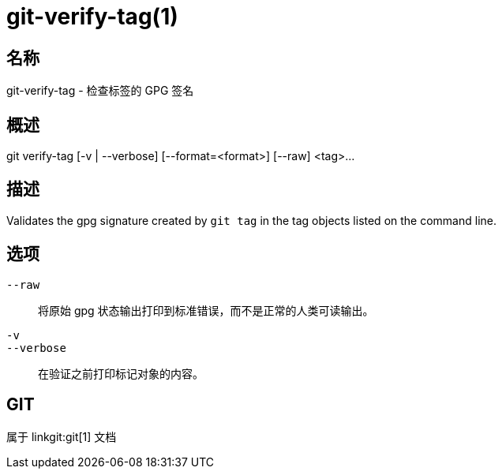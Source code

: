 git-verify-tag(1)
=================

名称
--
git-verify-tag - 检查标签的 GPG 签名

概述
--
[synopsis]
git verify-tag [-v | --verbose] [--format=<format>] [--raw] <tag>...

描述
--
Validates the gpg signature created by `git tag` in the tag objects listed on the command line.

选项
--
`--raw`::
	将原始 gpg 状态输出打印到标准错误，而不是正常的人类可读输出。

`-v`::
`--verbose`::
	在验证之前打印标记对象的内容。

GIT
---
属于 linkgit:git[1] 文档
